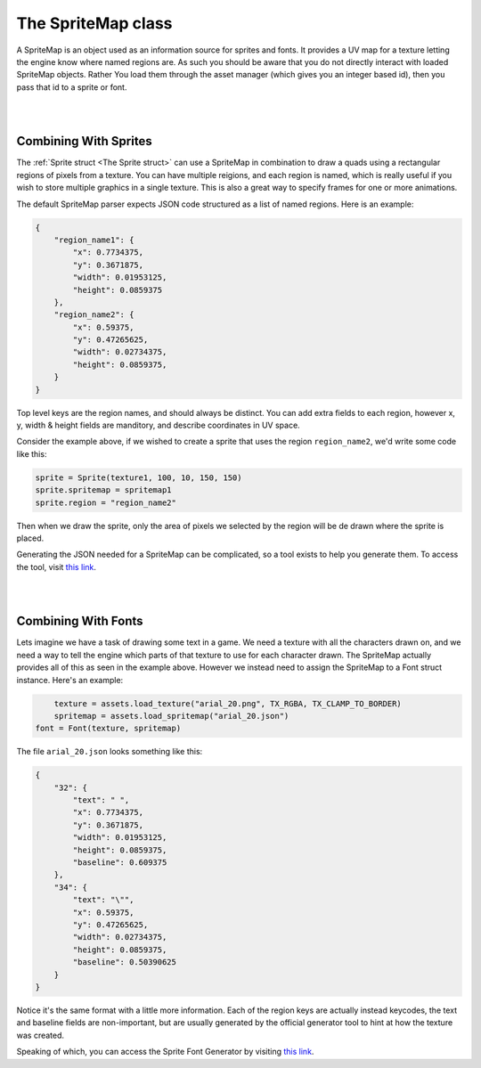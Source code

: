 ===================
The SpriteMap class
===================

A SpriteMap is an object used as an information source for sprites and
fonts. It provides a UV map for a texture letting the engine know where named
regions are. As such you should be aware that you do not directly interact with
loaded SpriteMap objects. Rather You load them through the asset manager (which
gives you an integer based id), then you pass that id to a sprite or font. 

|
|

Combining With Sprites
----------------------

The :ref:`Sprite struct <The Sprite struct>` can use a SpriteMap in combination
to draw a quads using a rectangular regions of pixels from a texture. You
can have multiple reigions, and each region is named, which is really useful if
you wish to store multiple graphics in a single texture. This is also a great way
to specify frames for one or more animations.

The default SpriteMap parser expects JSON code structured as a list of named
regions. Here is an example:

.. code-block:: json

	{
  	    "region_name1": {
	        "x": 0.7734375,
	        "y": 0.3671875,
	        "width": 0.01953125,
	        "height": 0.0859375
	    },
	    "region_name2": {
	        "x": 0.59375,
	        "y": 0.47265625,
	        "width": 0.02734375,
	        "height": 0.0859375,
 	    }
	}

Top level keys are the region names, and should always be distinct. You can add
extra fields to each region, however x, y, width & height fields are manditory,
and describe coordinates in UV space. 

Consider the example above, if we wished to create a sprite that uses the region
``region_name2``, we'd write some code like this:

.. code-block:: lua

	sprite = Sprite(texture1, 100, 10, 150, 150)
	sprite.spritemap = spritemap1
	sprite.region = "region_name2"

Then when we draw the sprite, only the area of pixels we selected by the region 
will be de drawn where the sprite is placed.

Generating the JSON needed for a SpriteMap can be complicated, so a tool exists
to help you generate them. To access the tool, visit `this link <https:://xentu.net/tools/sprite-map-generator/>`_.

|
|

Combining With Fonts
--------------------

Lets imagine we have a task of drawing some text in a game. We need a texture with
all the characters drawn on, and we need a way to tell the engine which parts
of that texture to use for each character drawn. The SpriteMap actually provides
all of this as seen in the example above. However we instead need to assign the
SpriteMap to a Font struct instance. Here's an example:

.. code-block:: lua
	
	texture = assets.load_texture("arial_20.png", TX_RGBA, TX_CLAMP_TO_BORDER)
	spritemap = assets.load_spritemap("arial_20.json")
    font = Font(texture, spritemap)

The file ``arial_20.json`` looks something like this:

.. code-block:: json

	{
  	    "32": {
	        "text": " ",
	        "x": 0.7734375,
	        "y": 0.3671875,
	        "width": 0.01953125,
	        "height": 0.0859375,
	        "baseline": 0.609375
	    },
	    "34": {
	        "text": "\"",
	        "x": 0.59375,
	        "y": 0.47265625,
	        "width": 0.02734375,
	        "height": 0.0859375,
	        "baseline": 0.50390625
 	    }
	}

Notice it's the same format with a little more information. Each of the region
keys are actually instead keycodes, the text and baseline fields are non-important,
but are usually generated by the official generator tool to hint at how the texture
was created.

Speaking of which, you can access the Sprite Font Generator by
visiting `this link <https:://xentu.net/tools/sprite-font-generator/>`_.